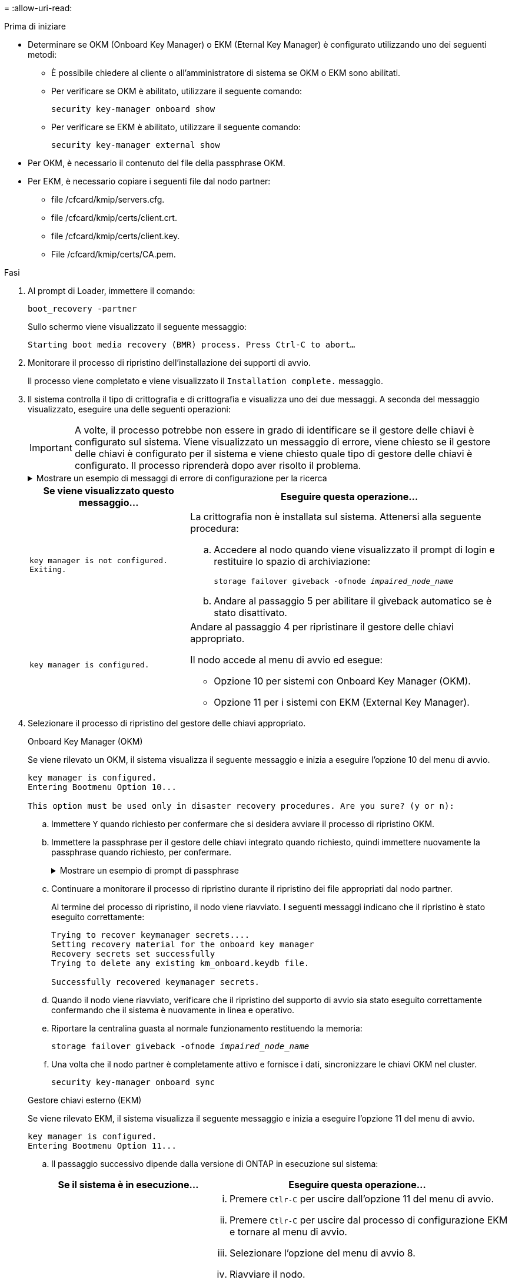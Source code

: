 = 
:allow-uri-read: 


.Prima di iniziare
* Determinare se OKM (Onboard Key Manager) o EKM (Eternal Key Manager) è configurato utilizzando uno dei seguenti metodi:
+
** È possibile chiedere al cliente o all'amministratore di sistema se OKM o EKM sono abilitati.
** Per verificare se OKM è abilitato, utilizzare il seguente comando:
+
`security key-manager onboard show`

** Per verificare se EKM è abilitato, utilizzare il seguente comando:
+
`security key-manager external show`



* Per OKM, è necessario il contenuto del file della passphrase OKM.
* Per EKM, è necessario copiare i seguenti file dal nodo partner:
+
** file /cfcard/kmip/servers.cfg.
** file /cfcard/kmip/certs/client.crt.
** file /cfcard/kmip/certs/client.key.
** File /cfcard/kmip/certs/CA.pem.




.Fasi
. Al prompt di Loader, immettere il comando:
+
`boot_recovery -partner`

+
Sullo schermo viene visualizzato il seguente messaggio:

+
`Starting boot media recovery (BMR) process. Press Ctrl-C to abort…`

. Monitorare il processo di ripristino dell'installazione dei supporti di avvio.
+
Il processo viene completato e viene visualizzato il `Installation complete.` messaggio.

. Il sistema controlla il tipo di crittografia e di crittografia e visualizza uno dei due messaggi. A seconda del messaggio visualizzato, eseguire una delle seguenti operazioni:
+

IMPORTANT: A volte, il processo potrebbe non essere in grado di identificare se il gestore delle chiavi è configurato sul sistema. Viene visualizzato un messaggio di errore, viene chiesto se il gestore delle chiavi è configurato per il sistema e viene chiesto quale tipo di gestore delle chiavi è configurato. Il processo riprenderà dopo aver risolto il problema.

+
.Mostrare un esempio di messaggi di errore di configurazione per la ricerca
[%collapsible]
====
....
Error when fetching key manager config from partner ${partner_ip}: ${status}

Has key manager been configured on this system

Is the key manager onboard

....
====
+
[cols="1,2"]
|===
| Se viene visualizzato questo messaggio... | Eseguire questa operazione... 


 a| 
`key manager is not configured. Exiting.`
 a| 
La crittografia non è installata sul sistema. Attenersi alla seguente procedura:

.. Accedere al nodo quando viene visualizzato il prompt di login e restituire lo spazio di archiviazione:
+
`storage failover giveback -ofnode _impaired_node_name_`

.. Andare al passaggio 5 per abilitare il giveback automatico se è stato disattivato.




 a| 
`key manager is configured.`
 a| 
Andare al passaggio 4 per ripristinare il gestore delle chiavi appropriato.

Il nodo accede al menu di avvio ed esegue:

** Opzione 10 per sistemi con Onboard Key Manager (OKM).
** Opzione 11 per i sistemi con EKM (External Key Manager).


|===
. Selezionare il processo di ripristino del gestore delle chiavi appropriato.
+
[role="tabbed-block"]
====
.Onboard Key Manager (OKM)
--
Se viene rilevato un OKM, il sistema visualizza il seguente messaggio e inizia a eseguire l'opzione 10 del menu di avvio.

....
key manager is configured.
Entering Bootmenu Option 10...

This option must be used only in disaster recovery procedures. Are you sure? (y or n):
....
.. Immettere `Y` quando richiesto per confermare che si desidera avviare il processo di ripristino OKM.
.. Immettere la passphrase per il gestore delle chiavi integrato quando richiesto, quindi immettere nuovamente la passphrase quando richiesto, per confermare.
+
.Mostrare un esempio di prompt di passphrase
[%collapsible]
=====
....
Enter the passphrase for onboard key management:
Enter the passphrase again to confirm:
Enter the backup data:
-----BEGIN PASSPHRASE-----
<passphrase_value>
-----END PASSPHRASE-----
....
=====
.. Continuare a monitorare il processo di ripristino durante il ripristino dei file appropriati dal nodo partner.
+
Al termine del processo di ripristino, il nodo viene riavviato. I seguenti messaggi indicano che il ripristino è stato eseguito correttamente:

+
....
Trying to recover keymanager secrets....
Setting recovery material for the onboard key manager
Recovery secrets set successfully
Trying to delete any existing km_onboard.keydb file.

Successfully recovered keymanager secrets.
....
.. Quando il nodo viene riavviato, verificare che il ripristino del supporto di avvio sia stato eseguito correttamente confermando che il sistema è nuovamente in linea e operativo.
.. Riportare la centralina guasta al normale funzionamento restituendo la memoria:
+
`storage failover giveback -ofnode _impaired_node_name_`

.. Una volta che il nodo partner è completamente attivo e fornisce i dati, sincronizzare le chiavi OKM nel cluster.
+
`security key-manager onboard sync`



--
.Gestore chiavi esterno (EKM)
--
Se viene rilevato EKM, il sistema visualizza il seguente messaggio e inizia a eseguire l'opzione 11 del menu di avvio.

....
key manager is configured.
Entering Bootmenu Option 11...
....
.. Il passaggio successivo dipende dalla versione di ONTAP in esecuzione sul sistema:
+
[cols="1,2"]
|===
| Se il sistema è in esecuzione... | Eseguire questa operazione... 


 a| 
ONTAP 9.16.0
 a| 
... Premere `Ctlr-C` per uscire dall'opzione 11 del menu di avvio.
... Premere `Ctlr-C` per uscire dal processo di configurazione EKM e tornare al menu di avvio.
... Selezionare l'opzione del menu di avvio 8.
... Riavviare il nodo.
+
Se `AUTOBOOT` è impostato, il nodo viene riavviato e utilizza i file di configurazione dal nodo partner.

+
Se `AUTOBOOT` non è impostato, immettere il comando di avvio appropriato. Il nodo viene riavviato e utilizza i file di configurazione dal nodo partner.

... Riavviare il nodo in modo che EKM protegga la partizione dei supporti di avvio.
... Passare alla fase c.




 a| 
ONTAP 9.16.1
 a| 
Passare alla fase successiva.

|===
.. Quando richiesto, immettere le seguenti impostazioni di configurazione EKM:
+
[cols="2"]
|===
| Azione | Esempio 


 a| 
Immettere il contenuto del certificato client dal `/cfcard/kmip/certs/client.crt` file.
 a| 
.Mostra un esempio di contenuto del certificato client
[%collapsible]
=====
....
-----BEGIN CERTIFICATE-----
<certificate_value>
-----END CERTIFICATE-----
....
=====


 a| 
Immettere il contenuto del file della chiave client dal `/cfcard/kmip/certs/client.key` file.
 a| 
.Mostra un esempio di contenuto del file della chiave client
[%collapsible]
=====
....
-----BEGIN RSA PRIVATE KEY-----
<key_value>
-----END RSA PRIVATE KEY-----
....
=====


 a| 
Immettere il contenuto del file CA del server KMIP dal `/cfcard/kmip/certs/CA.pem` file.
 a| 
.Mostra un esempio del contenuto del file del server KMIP
[%collapsible]
=====
....
-----BEGIN CERTIFICATE-----
<KMIP_certificate_CA_value>
-----END CERTIFICATE-----
....
=====


 a| 
Immettere il contenuto del file di configurazione del server dal `/cfcard/kmip/servers.cfg` file.
 a| 
.Mostra un esempio del contenuto del file di configurazione del server
[%collapsible]
=====
....
xxx.xxx.xxx.xxx:5696.host=xxx.xxx.xxx.xxx
xxx.xxx.xxx.xxx:5696.port=5696
xxx.xxx.xxx.xxx:5696.trusted_file=/cfcard/kmip/certs/CA.pem
xxx.xxx.xxx.xxx:5696.protocol=KMIP1_4
1xxx.xxx.xxx.xxx:5696.timeout=25
xxx.xxx.xxx.xxx:5696.nbio=1
xxx.xxx.xxx.xxx:5696.cert_file=/cfcard/kmip/certs/client.crt
xxx.xxx.xxx.xxx:5696.key_file=/cfcard/kmip/certs/client.key
xxx.xxx.xxx.xxx:5696.ciphers="TLSv1.2:kRSA:!CAMELLIA:!IDEA:!RC2:!RC4:!SEED:!eNULL:!aNULL"
xxx.xxx.xxx.xxx:5696.verify=true
xxx.xxx.xxx.xxx:5696.netapp_keystore_uuid=<id_value>
....
=====


 a| 
Se richiesto, immettere l'UUID cluster ONTAP dal partner.
 a| 
.Mostra un esempio di UUID cluster ONTAP
[%collapsible]
=====
....
Notice: bootarg.mgwd.cluster_uuid is not set or is empty.
Do you know the ONTAP Cluster UUID? {y/n} y
Enter the ONTAP Cluster UUID: <cluster_uuid_value>


System is ready to utilize external key manager(s).
....
=====


 a| 
Se richiesto, inserire l'interfaccia di rete temporanea e le impostazioni per il nodo.
 a| 
.Mostrare un esempio di impostazione di rete temporanea
[%collapsible]
=====
....
In order to recover key information, a temporary network interface needs to be
configured.

Select the network port you want to use (for example, 'e0a')
e0M

Enter the IP address for port : xxx.xxx.xxx.xxx
Enter the netmask for port : xxx.xxx.xxx.xxx
Enter IP address of default gateway: xxx.xxx.xxx.xxx
Trying to recover keys from key servers....
[discover_versions]
[status=SUCCESS reason= message=]
....
=====
|===
.. A seconda che la chiave sia stata ripristinata correttamente, eseguire una delle seguenti operazioni:
+
*** Se la configurazione EKM è stata ripristinata correttamente, il processo tenta di ripristinare i file appropriati dal nodo partner e riavvia il nodo. Passare al punto d.
+
.Mostrare un esempio di messaggi di ripristino 9.16.0 riusciti
[%collapsible]
=====
....

kmip2_client: Importing keys from external key server: xxx.xxx.xxx.xxx:5696
[Feb  6 04:57:43]: 0x80cc09000: 0: DEBUG: kmip2::kmipCmds::KmipLocateCmdUtils: [locateMrootAkUuids]:420: Locating local cluster MROOT-AK with keystore UUID: <uuid>
[Feb  6 04:57:43]: 0x80cc09000: 0: DEBUG: kmip2::kmipCmds::KmipLocateCmdBase: [doCmdImp]:79: Calling KMIP Locate for the following attributes: [<x-NETAPP-ClusterId, <uuid>>, <x-NETAPP-KeyUsage, MROOT-AK>, <x-NETAPP-KeystoreUuid, <uuid>>, <x-NETAPP-Product, Data ONTAP>]
[Feb  6 04:57:44]: 0x80cc09000: 0: DEBUG: kmip2::kmipCmds::KmipLocateCmdBase: [doCmdImp]:84: KMIP Locate executed successfully!
[Feb  6 04:57:44]: 0x80cc09000: 0: DEBUG: kmip2::kmipCmds::KmipLocateCmdBase: [setUuidList]:50: UUID returned: <uuid>
...
kmip2_client: Successfully imported the keys from external key server: xxx.xxx.xxx.xxx:5696

GEOM_ELI: Device nvd0s4.eli created.
GEOM_ELI: Encryption: AES-XTS 256
GEOM_ELI:     Crypto: software
Feb 06 05:02:37 [_server-name_]: crypto_get_mroot_ak:140 MROOT-AK is requested.
Feb 06 05:02:37 [_server-name_]: crypto_get_mroot_ak:162 Returning MROOT-AK.
....
=====
+
.Mostrare un esempio di messaggi di ripristino 9.16.1 riusciti
[%collapsible]
=====
....

System is ready to utilize external key manager(s).
Trying to recover keys from key servers....
[discover_versions]
[status=SUCCESS reason= message=]
...
kmip2_client: Successfully imported the keys from external key server: xxx.xxx.xxx.xxx:xxxx
Successfully recovered keymanager secrets.
....
=====
*** Se la chiave non viene ripristinata correttamente, il sistema si arresta e indica che non è stato possibile ripristinarla. Vengono visualizzati i messaggi di errore e di avvertenza. Eseguire nuovamente il processo di ripristino immettendo `boot_recovery -partner`.
+
.Mostrare un esempio di messaggi di errore e di avvertenza relativi al ripristino della chiave
[%collapsible]
=====
....

ERROR: kmip_init: halting this system with encrypted mroot...
WARNING: kmip_init: authentication keys might not be available.
********************************************************
*                 A T T E N T I O N                    *
*                                                      *
*       System cannot connect to key managers.         *
*                                                      *
********************************************************
ERROR: kmip_init: halting this system with encrypted mroot...
.
Terminated

Uptime: 11m32s
System halting...

LOADER-B>
....
=====


.. Quando il nodo viene riavviato, verificare che il ripristino del supporto di avvio sia stato eseguito correttamente confermando che il sistema è nuovamente online e operativo.
.. Riportare il controller al funzionamento normale restituendo lo storage:
+
`storage failover giveback -ofnode _impaired_node_name_`.



--
====


. Se il giveback automatico è stato disattivato, riabilitarlo:
+
`storage failover modify -node local -auto-giveback true`.

. Se AutoSupport è attivato, ripristinare la creazione automatica dei casi:
+
`system node autosupport invoke -node * -type all -message MAINT=END`.


